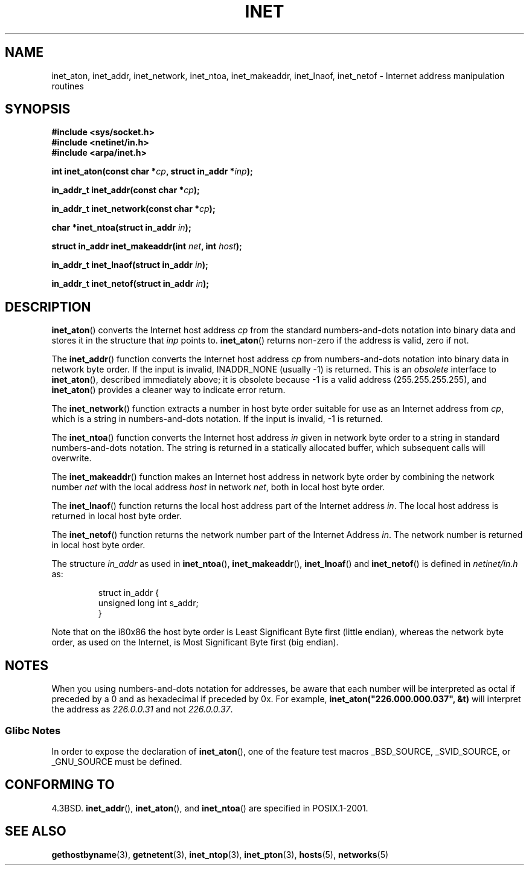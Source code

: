 .\" Hey Emacs! This file is -*- nroff -*- source.
.\"
.\" Copyright 1993 David Metcalfe (david@prism.demon.co.uk)
.\"
.\" Permission is granted to make and distribute verbatim copies of this
.\" manual provided the copyright notice and this permission notice are
.\" preserved on all copies.
.\"
.\" Permission is granted to copy and distribute modified versions of this
.\" manual under the conditions for verbatim copying, provided that the
.\" entire resulting derived work is distributed under the terms of a
.\" permission notice identical to this one.
.\"
.\" Since the Linux kernel and libraries are constantly changing, this
.\" manual page may be incorrect or out-of-date.  The author(s) assume no
.\" responsibility for errors or omissions, or for damages resulting from
.\" the use of the information contained herein.  The author(s) may not
.\" have taken the same level of care in the production of this manual,
.\" which is licensed free of charge, as they might when working
.\" professionally.
.\"
.\" Formatted or processed versions of this manual, if unaccompanied by
.\" the source, must acknowledge the copyright and authors of this work.
.\"
.\" References consulted:
.\"     Linux libc source code
.\"     Lewine's _POSIX Programmer's Guide_ (O'Reilly & Associates, 1991)
.\"     386BSD man pages
.\"     libc.info (from glibc distribution)
.\" Modified Sat Jul 24 19:12:00 1993 by Rik Faith <faith@cs.unc.edu>
.\" Modified Sun Sep  3 20:29:36 1995 by Jim Van Zandt <jrv@vanzandt.mv.com>
.\" Changed network into host byte order (for inet_network),
.\"     Andreas Jaeger <aj@arthur.rhein-neckar.de>, 980130.
.\"
.TH INET 3  2001-07-25 "GNU" "Linux Programmer's Manual"
.SH NAME
inet_aton, inet_addr, inet_network, inet_ntoa, inet_makeaddr, inet_lnaof,
inet_netof \- Internet address manipulation routines
.SH SYNOPSIS
.nf
.B #include <sys/socket.h>
.B #include <netinet/in.h>
.B #include <arpa/inet.h>
.sp
.BI "int inet_aton(const char *" cp ", struct in_addr *" inp );
.sp
.BI "in_addr_t inet_addr(const char *" cp );
.sp
.BI "in_addr_t inet_network(const char *" cp );
.sp
.BI "char *inet_ntoa(struct in_addr " in );
.sp
.BI "struct in_addr inet_makeaddr(int " net ", int " host );
.sp
.BI "in_addr_t inet_lnaof(struct in_addr " in );
.sp
.BI "in_addr_t inet_netof(struct in_addr " in );
.fi
.SH DESCRIPTION
.BR inet_aton ()
converts the Internet host address \fIcp\fP from the
standard numbers-and-dots notation into binary data and stores it in
the structure that \fIinp\fP points to.
.BR inet_aton ()
returns
non-zero if the address is valid, zero if not.
.PP
The
.BR inet_addr ()
function converts the Internet host address
\fIcp\fP from numbers-and-dots notation into binary data in network
byte order.
If the input is invalid, INADDR_NONE (usually \-1) is returned.
This is an \fIobsolete\fP interface to
.BR inet_aton (),
described
immediately above; it is obsolete because \-1 is a valid address
(255.255.255.255), and
.BR inet_aton ()
provides a cleaner way
to indicate error return.
.PP
The
.BR inet_network ()
function extracts
a number in host byte order suitable for use as an Internet address
from \fIcp\fP, which is a string in numbers-and-dots notation.
If the input is invalid, \-1 is returned.
.PP
The
.BR inet_ntoa ()
function converts the Internet host address
\fIin\fP given in network byte order to a string in standard
numbers-and-dots notation.
The string is returned in a statically
allocated buffer, which subsequent calls will overwrite.
.PP
The
.BR inet_makeaddr ()
function makes an Internet host address
in network byte order by combining the network number \fInet\fP
with the local address \fIhost\fP in network \fInet\fP, both in
local host byte order.
.PP
The
.BR inet_lnaof ()
function returns the local host address part
of the Internet address \fIin\fP.
The local host address is returned
in local host byte order.
.PP
The
.BR inet_netof ()
function returns the network number part of
the Internet Address \fIin\fP.
The network number is returned in
local host byte order.
.PP
The structure \fIin_addr\fP as used in
.BR inet_ntoa (),
.BR inet_makeaddr (),
.BR inet_lnoaf ()
and
.BR inet_netof ()
is defined in \fInetinet/in.h\fP as:
.sp
.RS
.nf
struct in_addr {
    unsigned long int s_addr;
}
.fi
.RE
.PP
Note that on the i80x86 the host byte order is Least Significant Byte
first (little endian), whereas the network byte order, as used on the
Internet, is Most Significant Byte first (big endian).
.SH NOTES
When you using numbers-and-dots notation for addresses,
be aware that each number will be interpreted as octal
if preceded by a 0 and as hexadecimal if preceded by 0x.
For example, \fBinet_aton("226.000.000.037", &t)\fP will
interpret the address as \fI226.0.0.31\fP and not \fI226.0.0.37\fP.
.SS Glibc Notes
In order to expose the declaration of
.BR inet_aton (),
one of the feature test macros _BSD_SOURCE, _SVID_SOURCE, or
_GNU_SOURCE must be defined.
.SH "CONFORMING TO"
4.3BSD.
.BR inet_addr (),
.BR inet_aton (),
and
.BR inet_ntoa ()
are specified in POSIX.1-2001.
.SH "SEE ALSO"
.BR gethostbyname (3),
.BR getnetent (3),
.BR inet_ntop (3),
.BR inet_pton (3),
.BR hosts (5),
.BR networks (5)
